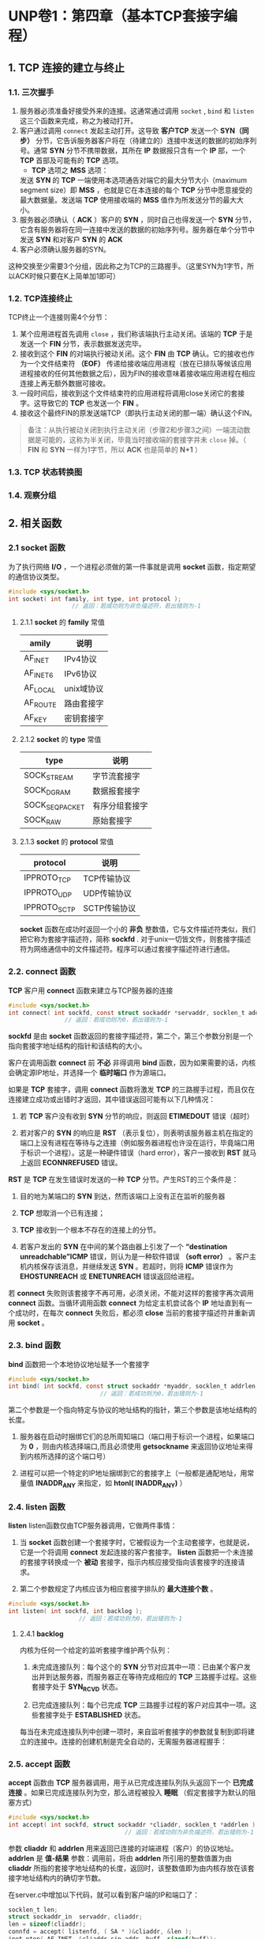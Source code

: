 * UNP卷1：第四章（基本TCP套接字编程）
** 1. TCP 连接的建立与终止
*** 1.1. 三次握手
1. 服务器必须准备好接受外来的连接。这通常通过调用 =socket= , =bind= 和 =listen= 这三个函数来完成，称之为被动打开。
2. 客户通过调用 =connect= 发起主动打开。这导致 *客户TCP* 发送一个 *SYN（同步）* 分节，它告诉服务器客户将在（待建立的）连接中发送的数据的初始序列号。通常 *SYN* 分节不携带数据，其所在 *IP* 数据报只含有一个 *IP* 部，一个 *TCP* 首部及可能有的 *TCP* 选项。
   - *TCP* 选项之 *MSS* 选项：
   发送 *SYN* 的 *TCP* 一端使用本选项通告对端它的最大分节大小（maximum segment size）即 *MSS* ，也就是它在本连接的每个 *TCP* 分节中愿意接受的最大数据量。发送端 *TCP* 使用接收端的 *MSS* 值作为所发送分节的最大大小。
3. 服务器必须确认（ *ACK* ）客户的 *SYN* ，同时自己也得发送一个 *SYN* 分节，它含有服务器将在同一连接中发送的数据的初始序列号。服务器在单个分节中发送 *SYN* 和对客户 *SYN* 的 *ACK* 
4. 客户必须确认服务器的SYN。

这种交换至少需要3个分组，因此称之为TCP的三路握手。（这里SYN为1字节，所以ACK时候只要在K上简单加1即可）

[[https://box.kancloud.cn/2016-06-20_57678b2f0b396.jpg]]
*** 1.2. TCP连接终止
    TCP终止一个连接则需4个分节：
1. 某个应用进程首先调用 =close= ，我们称该端执行主动关闭。该端的 *TCP* 于是发送一个 *FIN* 分节，表示数据发送完毕。
2. 接收到这个 *FIN* 的对端执行被动关闭。这个 *FIN* 由 *TCP* 确认。它的接收也作为一个文件结束符 *（EOF）* 传递给接收端应用进程（放在已排队等候该应用进程接收的任何其他数据之后），因为FIN的接收意味着接收端应用进程在相应连接上再无额外数据可接收。
3. 一段时间后，接收到这个文件结束符的应用进程将调用close关闭它的套接字。这导致它的 *TCP* 也发送一个 *FIN* 。
4. 接收这个最终FIN的原发送端TCP（即执行主动关闭的那一端）确认这个FIN。

#+begin_quote
备注：从执行被动关闭到执行主动关闭（步骤2和步骤3之间）一端流动数据是可能的，这称为半关闭，毕竟当时接收端的套接字并未 =close= 掉。（ *FIN* 和 *SYN* 一样为1字节，所以 *ACK* 也是简单的 *N+1* ）
#+end_quote

[[https://box.kancloud.cn/2016-06-20_57678b2f2d781.jpg]]
*** 1.3. *TCP* 状态转换图
[[https://box.kancloud.cn/2016-06-20_57678b2f55bb3.jpg]]
*** 1.4. 观察分组
[[https://box.kancloud.cn/2016-06-20_57678b2f81d9a.jpg]]
** 2. 相关函数
*** 2.1 *socket* 函数
    为了执行网络 *I/O* ，一个进程必须做的第一件事就是调用 *socket* 函数，指定期望的通信协议类型。
#+BEGIN_SRC C
#include <sys/socket.h>
int socket( int family, int type, int protocol );
                  // 返回：若成功则为非负描述符，若出错则为-1
#+END_SRC
**** 2.1.1 *socket* 的 *family* 常值
 | amily	  | 说明           |
 |------------+----------------|
 | AF_INET    | IPv4协议       |
 | AF_INET6   | 	IPv6协议   |
 | AF_LOCAL   | 	unix域协议 |
 | AF_ROUTE   | 	路由套接字 |
 | AF_KEY	 | 密钥套接字     |
**** 2.1.2 *socket* 的 *type* 常值
 | type	       | 说明             |
 |----------------+------------------|
 | SOCK_STREAM    | 	字节流套接字 |
 | SOCK_DGRAM	 | 数据报套接字     |
 | SOCK_SEQPACKET | 有序分组套接字   |
 | SOCK_RAW	   | 原始套接字       |
**** 2.1.3 *socket* 的 *protocol* 常值
| protocol	    | 说明             |
|-----------------+------------------|
| IPPROTO_TCP	 | TCP传输协议      |
| IPPROTO_UDP	 | UDP传输协议      |
| IPPROTO_SCTP    | 	SCTP传输协议 |

*socket* 函数在成功时返回一个小的 *非负* 整数值，它与文件描述符类似，我们把它称为套接字描述符，简称 *sockfd* .
对于unix一切皆文件，则套接字描述符为网络通信中的文件描述符。程序可以通过套接字描述符进行通信。
*** 2.2. *connect* 函数
    *TCP* 客户用 *connect* 函数来建立与TCP服务器的连接
#+BEGIN_SRC C
#include <sys/socket.h>
int connect( int sockfd, const struct sockaddr *servaddr, socklen_t addrlen );
                // 返回：若成功则为0，若出错则为-1
#+END_SRC

*sockfd* 是由 *socket* 函数返回的套接字描述符，第二个，第三个参数分别是一个指向套接字地址结构的指针和该结构的大小。

客户在调用函数 *connect* 前 *不必* 非得调用 *bind* 函数，因为如果需要的话，内核会确定源IP地址，并选择一个 *临时端口* 作为源端口。

如果是 *TCP* 套接字，调用 *connect* 函数将激发 *TCP* 的三路握手过程，而且仅在连接建立成功或出错时才返回，其中错误返回可能有以下几种情况：
1. 若 *TCP* 客户没有收到 *SYN* 分节的响应，则返回 *ETIMEDOUT* 错误（超时）

2. 若对客户的 *SYN* 的响应是 *RST* （表示复位），则表明该服务器主机在指定的端口上没有进程在等待与之连接（例如服务器进程也许没在运行，毕竟端口用于标识一个进程）。这是一种硬件错误（hard error），客户一接收到 *RST* 就马上返回 *ECONNREFUSED* 错误。
*RST* 是 *TCP* 在发生错误时发送的一种 *TCP* 分节。产生RST的三个条件是：
1) 目的地为某端口的 *SYN* 到达，然而该端口上没有正在监听的服务器
2) *TCP* 想取消一个已有连接；
3) *TCP* 接收到一个根本不存在的连接上的分节。

3.  若客户发出的 *SYN* 在中间的某个路由器上引发了一个 *“destination unreadchable”ICMP* 错误，则认为是一种软件错误 *（soft error）* 。客户主机内核保存该消息，并继续发送 *SYN* 。若超时，则将 *ICMP* 错误作为 *EHOSTUNREACH* 或 *ENETUNREACH* 错误返回给进程。

若 *connect* 失败则该套接字不再可用，必须关闭，不能对这样的套接字再次调用 *connect* 函数。当循环调用函数 *connect* 为给定主机尝试各个 *IP* 地址直到有一个成功时，在每次 *connect* 失败后，都必须 *close* 当前的套接字描述符并重新调用 *socket* 。
*** 2.3. *bind* 函数
    *bind* 函数把一个本地协议地址赋予一个套接字
#+BEGIN_SRC C
#include <sys/socket.h>
int bind( int sockfd, const struct sockaddr *myaddr, socklen_t addrlen );
                          // 返回：若成功则为0，若出错则为-1
#+END_SRC

第二个参数是一个指向特定与协议的地址结构的指针，第三个参数是该地址结构的长度。

1. 服务器在启动时捆绑它们的总所周知端口（端口用于标识一个进程，如果端口为 *0* ，则由内核选择端口,而且必须使用 *getsockname* 来返回协议地址来得到内核所选择的这个端口号）

2. 进程可以把一个特定的IP地址捆绑到它的套接字上（一般都是通配地址，用常量值 *INADDR_ANY* 来指定，如 *htonl( INADDR_ANY)* ）
*** 2.4. *listen* 函数
    *listen* listen函数仅由TCP服务器调用，它做两件事情：
1. 当 *socket* 函数创建一个套接字时，它被假设为一个主动套接字，也就是说，它是一个将调用 *connect* 发起连接的客户套接字。 *listen* 函数把一个未连接的套接字转换成一个 *被动* 套接字，指示内核应接受指向该套接字的连接请求。

2. 第二个参数规定了内核应该为相应套接字排队的 *最大连接个数* 。

#+BEGIN_SRC C
#include <sys/socket.h>
int listen( int sockfd, int backlog );
                    // 返回：若成功则为0，若出错则为-1
#+END_SRC
**** 2.4.1 *backlog*
内核为任何一个给定的监听套接字维护两个队列：
1. 未完成连接队列：每个这个的 *SYN* 分节对应其中一项：已由某个客户发出并到达服务器，而服务器正在等待完成相应的 *TCP* 三路握手过程。这些套接字处于 *SYN_RCVD* 状态。

2. 已完成连接队列：每个已完成 *TCP* 三路握手过程的客户对应其中一项。这些套接字处于 *ESTABLISHED* 状态。

[[https://box.kancloud.cn/2016-06-20_57678b2fa8bed.jpg]]

每当在未完成连接队列中创建一项时，来自监听套接字的参数就复制到即将建立的连接中。连接的创建机制是完全自动的，无需服务器进程握手：
[[https://box.kancloud.cn/2016-06-20_57678b2fc3200.jpg]]
*** 2.5. *accept* 函数
*accept* 函数由 *TCP* 服务器调用，用于从已完成连接队列队头返回下一个 *已完成连接* 。如果已完成连接队列为空，那么进程被投入 *睡眠* （假定套接字为默认的阻塞方式）
#+BEGIN_SRC C
#include <sys/socket.h>
int accept( int sockfd, struct sockaddr *cliaddr, socklen_t *addrlen );
                                 // 返回：若成功则为非负描述符，若出错则为-1
#+END_SRC

参数 *cliaddr* 和 *addrlen* 用来返回已连接的对端进程（客户）的协议地址。 *addrlen* 是 *值-结果* 参数：调用前，将由 *addrlen* 所引用的整数值置为由 *cliaddr* 所指的套接字地址结构的长度，返回时，该整数值即为由内核存放在该套接字地址结构内的确切字节数。

在server.c中增加以下代码，就可以看到客户端的IP和端口了：
#+BEGIN_SRC C
socklen_t len;
struct sockaddr_in	servaddr, cliaddr;
len = sizeof(cliaddr);
connfd = accept( listenfd, ( SA * )&cliaddr, &len );
inet_ntop( AF_INET, &cliaddr.sin_addr, buff, sizeof(buff));
printf("connection from %s,port %d\n", buff , ntohs(cliaddr.sin_port));
#+END_SRC
*** 2.6. *close* 函数
    *close* 函数也用来关闭套接字，并终止 *TCP* 连接。

#+BEGIN_SRC C
#include <unistd.h>
int close( int sockfd );
#+END_SRC
*** 2.7. *getsockname* 和 *getpeername* 函数
    这两个函数或者返回与某个套接字关联的本地协议地址 *(getsockname)* ，或者返回与某个套接字关联的外地协议地址 *（getpeername）*
**** 2.7.1 *getsockname* 测试
1. 服务端
#+BEGIN_SRC C
#include <stdio.h>
#include <stdlib.h>
#include <time.h>
#include <sys/socket.h>
#include <sys/types.h>
#include <fcntl.h>
#include <netinet/in.h>
#include <unistd.h> // for fork
#include <string.h> // for bzero
#include <wait.h>   // for waitpid

#define MAXLINE 1024
#define SA struct sockaddr

int main(int argc, char **argv)
{
    int     listenfd, connfd;
    char    buff[MAXLINE];
    pid_t   pid;
    time_t  ticks;
    struct  sockaddr_in servaddr;
    struct  sockaddr_in cliaddr;
    socklen_t   cliLen;
    listenfd = socket(AF_INET, SOCK_STREAM, 0);

    bzero(&servaddr, sizeof(servaddr));
    servaddr.sin_family = AF_INET;
    servaddr.sin_addr.s_addr = htonl(INADDR_ANY);
    servaddr.sin_port = htons(9877);

    bind(listenfd, (SA *)&servaddr, sizeof(servaddr));

    listen(listenfd, 5);

    for ( ; ; ){
        cliLen = sizeof(cliaddr);
        connfd = accept(listenfd, (SA *)&cliaddr, &cliLen);
        if ((pid = fork()) == 0){
            close(listenfd);
            ticks = time(NULL);
            snprintf(buff, sizeof(buff), "%.24s\r\n", ctime(&ticks));
            write(connfd, buff, strlen(buff));
            _exit(0);
        }
        if (waitpid(pid, NULL, 0) != pid){
            printf("waitpid error\n");
            exit(1);
        }
        close(connfd);
    }

    return 0;
}
#+END_SRC

客户端：
#+BEGIN_SRC C
#include <stdio.h>
#include <stdlib.h>
#include <netinet/in.h>
#include <fcntl.h>
#include <unistd.h> // for fork
#include <string.h> // for bzero
#include <arpa/inet.h>

#define MAXLINE 1024
#define SA struct sockaddr

int main(int argc, char **argv)
{
    int     sockfd, n;
    struct  sockaddr_in servaddr;
    char    buff[MAXLINE + 1];
    struct  sockaddr_in cliaddr;
    socklen_t   cliLen;

    if (argc != 2) {
        printf("Usage: %s: 127.0.0.1\n", argv[0]);
    }

    sockfd = socket(AF_INET, SOCK_STREAM, 0);

    bzero(&servaddr, sizeof(servaddr));
    servaddr.sin_family = AF_INET;
    servaddr.sin_port = htons(9877);

    inet_pton(AF_INET, argv[1], &servaddr.sin_addr);

    connect(sockfd, (SA *)&servaddr, sizeof(servaddr));
    cliLen = sizeof(cliaddr);
    getsockname(sockfd, (SA *)&cliaddr, &cliLen);

    while ((n = read(sockfd, buff, MAXLINE)) > 0){
        buff[n] = '\0';
        fputs(buff, stdout);
    }

    return 0;
}
#+END_SRC
